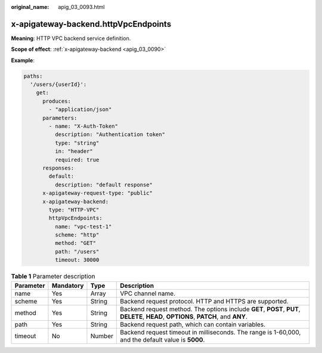 :original_name: apig_03_0093.html

.. _apig_03_0093:

x-apigateway-backend.httpVpcEndpoints
=====================================

**Meaning**: HTTP VPC backend service definition.

**Scope of effect**: :ref:`x-apigateway-backend <apig_03_0090>`

**Example**:

.. code-block::

   paths:
     '/users/{userId}':
       get:
         produces:
           - "application/json"
         parameters:
           - name: "X-Auth-Token"
             description: "Authentication token"
             type: "string"
             in: "header"
             required: true
         responses:
           default:
             description: "default response"
         x-apigateway-request-type: "public"
         x-apigateway-backend:
           type: "HTTP-VPC"
           httpVpcEndpoints:
             name: "vpc-test-1"
             scheme: "http"
             method: "GET"
             path: "/users"
             timeout: 30000

.. table:: **Table 1** Parameter description

   +-----------+-----------+--------+------------------------------------------------------------------------------------------------------------------------------------+
   | Parameter | Mandatory | Type   | Description                                                                                                                        |
   +===========+===========+========+====================================================================================================================================+
   | name      | Yes       | Array  | VPC channel name.                                                                                                                  |
   +-----------+-----------+--------+------------------------------------------------------------------------------------------------------------------------------------+
   | scheme    | Yes       | String | Backend request protocol. HTTP and HTTPS are supported.                                                                            |
   +-----------+-----------+--------+------------------------------------------------------------------------------------------------------------------------------------+
   | method    | Yes       | String | Backend request method. The options include **GET**, **POST**, **PUT**, **DELETE**, **HEAD**, **OPTIONS**, **PATCH**, and **ANY**. |
   +-----------+-----------+--------+------------------------------------------------------------------------------------------------------------------------------------+
   | path      | Yes       | String | Backend request path, which can contain variables.                                                                                 |
   +-----------+-----------+--------+------------------------------------------------------------------------------------------------------------------------------------+
   | timeout   | No        | Number | Backend request timeout in milliseconds. The range is 1-60,000, and the default value is **5000**.                                 |
   +-----------+-----------+--------+------------------------------------------------------------------------------------------------------------------------------------+
